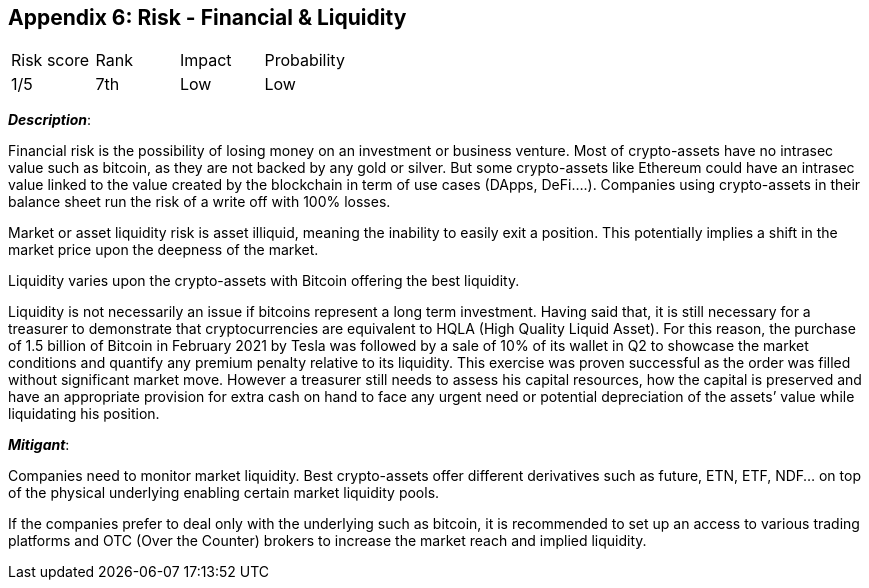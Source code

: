 == Appendix 6: Risk - Financial & Liquidity

[cols="1,1,1,1"]
|===
|Risk score
|Rank
|Impact
|Probability

|1/5
|7th
|Low
|Low

|===

*_Description_*:

Financial risk is the possibility of losing money on an investment or business venture.
Most of crypto-assets have no intrasec value such as bitcoin, as they are not backed by any gold or silver.
But some crypto-assets like Ethereum could have an intrasec value linked to the value created by the blockchain in term of use cases (DApps, DeFi….).
Companies using crypto-assets in their balance sheet run the risk of a write off with 100% losses.

Market or asset liquidity risk is asset illiquid, meaning the inability to easily exit a position.
This potentially implies a shift in the market price upon the deepness of the market.

Liquidity varies upon the crypto-assets with Bitcoin offering the best liquidity.

Liquidity is not necessarily an issue if bitcoins represent a long term investment.
Having said that, it is still necessary for a treasurer to demonstrate that cryptocurrencies are equivalent to HQLA (High Quality Liquid Asset).
For this reason, the purchase of 1.5 billion of Bitcoin in February 2021 by Tesla was followed by a sale of 10% of its wallet in Q2 to showcase the market conditions and quantify any premium penalty relative to its liquidity.
This exercise was proven successful as the order was filled without significant market move.
However a treasurer still needs to assess his capital resources, how the capital is preserved and have an appropriate provision for extra cash on hand to face any urgent need or potential depreciation of the assets’ value while liquidating his position.

*_Mitigant_*: 

Companies need to monitor market liquidity.
Best crypto-assets offer different derivatives such as future, ETN, ETF, NDF… on top of the physical underlying enabling certain market liquidity pools.

If the companies prefer to deal only with the underlying such as bitcoin, it is recommended to set up an access to various trading platforms and OTC (Over the Counter) brokers to increase the market reach and implied liquidity.  
